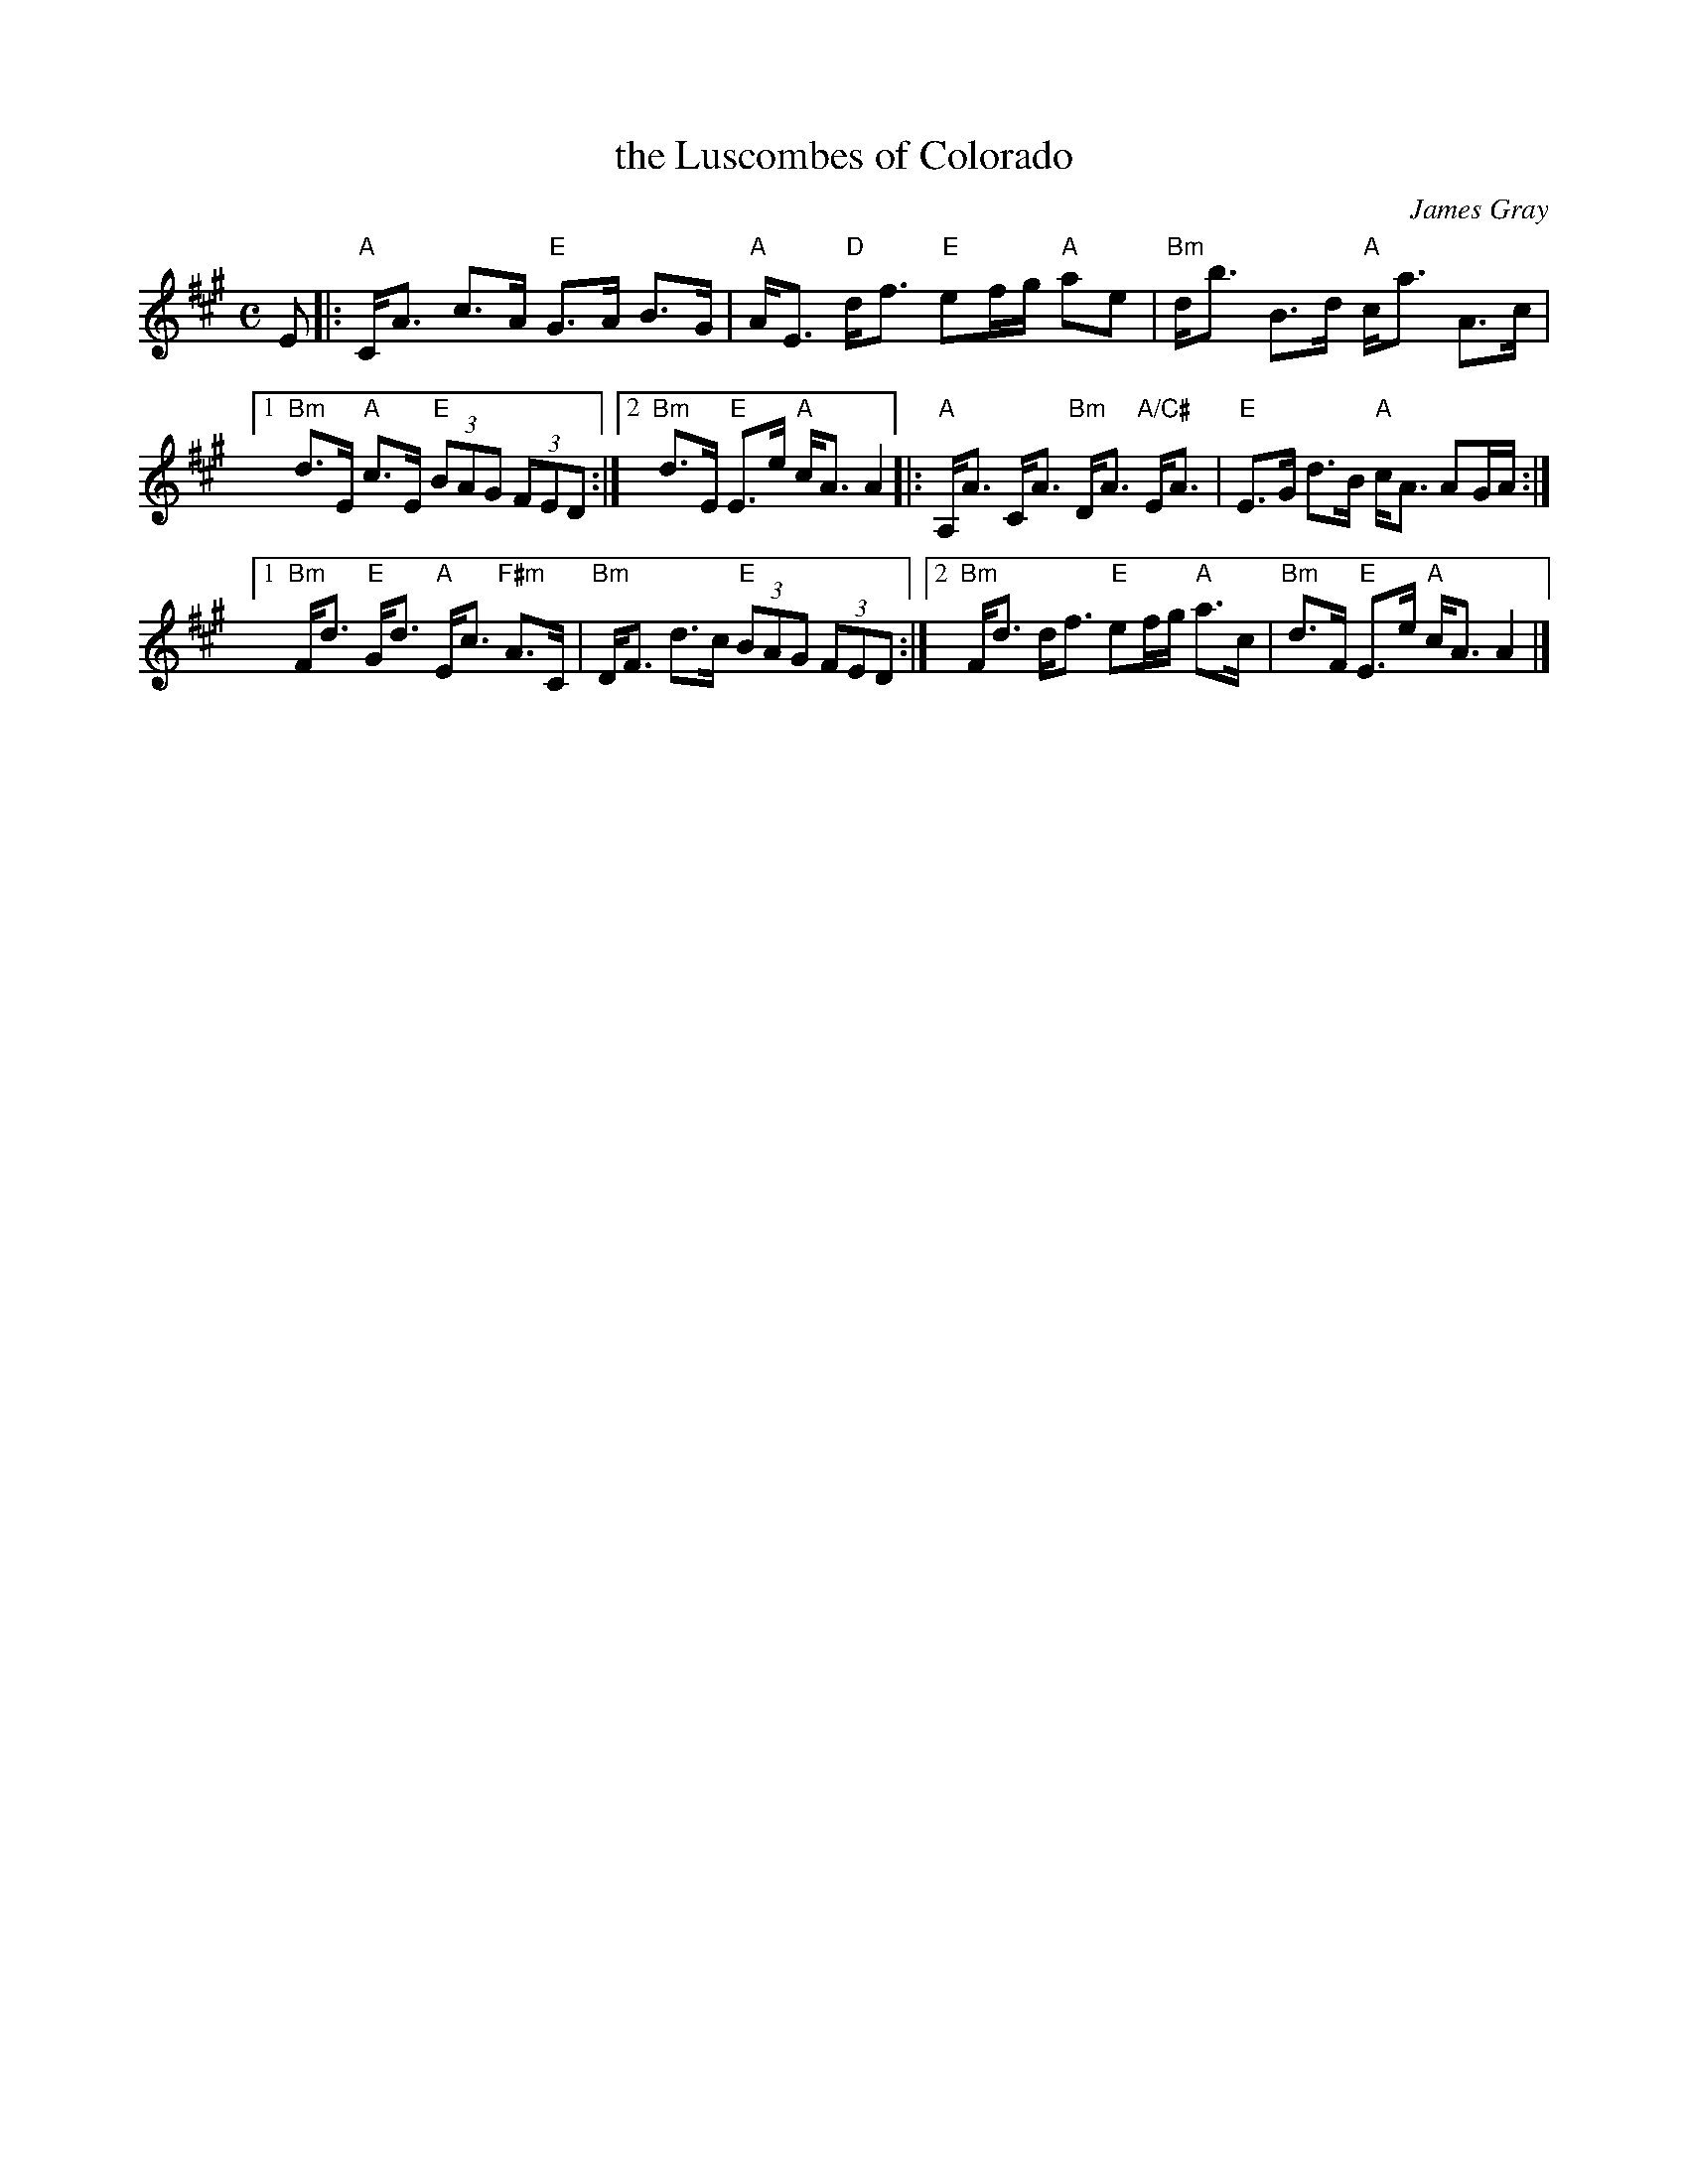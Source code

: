 X: 1
T: the Luscombes of Colorado
C: James Gray
R: strathspey
Z: 2013 John Chambers <jc:trillian.mit.edu>
N: PDF from Susie Petrov
M: C
L: 1/8
K: A
E \
|: "A"C<A c>A "E"G>A B>G | "A"A<E "D"d<f "E"ef/g/ "A"ae | "Bm"d<b B>d "A"c<a A>c |
[1 "Bm"d>E "A"c>E "E"(3BAG (3FED :|[2 "Bm"d>E "E"E>e "A"c<A A2 \
|: "A"A,<A C<A "Bm"D<A "A/C#"E<A | "E"E>G d>B "A"c<A AG/A/ :|
[1 "Bm"F<d "E"G<d "A"E<c "F#m"A>C | "Bm"D<F d>c "E"(3BAG (3FED :|\
[2 "Bm"F<d d<f "E"ef/g/ "A"a>c | "Bm"d>F "E"E>e "A"c<A A2 |]
